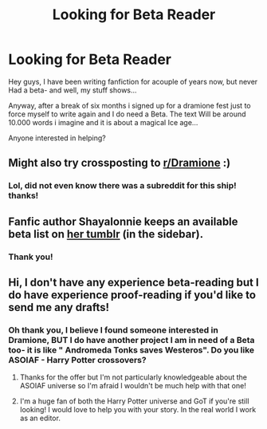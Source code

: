 #+TITLE: Looking for Beta Reader

* Looking for Beta Reader
:PROPERTIES:
:Score: 2
:DateUnix: 1549984364.0
:DateShort: 2019-Feb-12
:FlairText: Request
:END:
Hey guys, I have been writing fanfiction for acouple of years now, but never Had a beta- and well, my stuff shows...

Anyway, after a break of six months i signed up for a dramione fest just to force myself to write again and I do need a Beta. The text Will be around 10.000 words i imagine and it is about a magical Ice age...

Anyone interested in helping?


** Might also try crossposting to [[/r/Dramione][r/Dramione]] :)
:PROPERTIES:
:Author: tectonictigress
:Score: 1
:DateUnix: 1549984718.0
:DateShort: 2019-Feb-12
:END:

*** Lol, did not even know there was a subreddit for this ship! thanks!
:PROPERTIES:
:Score: 1
:DateUnix: 1549998325.0
:DateShort: 2019-Feb-12
:END:


** Fanfic author Shayalonnie keeps an available beta list on [[http://shayalonnie.tumblr.com/][her tumblr]] (in the sidebar).
:PROPERTIES:
:Author: FutureDetective
:Score: 1
:DateUnix: 1549986209.0
:DateShort: 2019-Feb-12
:END:

*** Thank you!
:PROPERTIES:
:Score: 1
:DateUnix: 1549998294.0
:DateShort: 2019-Feb-12
:END:


** Hi, I don't have any experience beta-reading but I do have experience proof-reading if you'd like to send me any drafts!
:PROPERTIES:
:Author: strawberrybluecat
:Score: 1
:DateUnix: 1549994670.0
:DateShort: 2019-Feb-12
:END:

*** Oh thank you, I believe I found someone interested in Dramione, BUT I do have another project I am in need of a Beta too- it is like " Andromeda Tonks saves Westeros". Do you like ASOIAF - Harry Potter crossovers?
:PROPERTIES:
:Score: 1
:DateUnix: 1549998539.0
:DateShort: 2019-Feb-12
:END:

**** Thanks for the offer but I'm not particularly knowledgeable about the ASOIAF universe so I'm afraid I wouldn't be much help with that one!
:PROPERTIES:
:Author: strawberrybluecat
:Score: 1
:DateUnix: 1550008941.0
:DateShort: 2019-Feb-13
:END:


**** I'm a huge fan of both the Harry Potter universe and GoT if you're still looking! I would love to help you with your story. In the real world I work as an editor.
:PROPERTIES:
:Author: anagramqueen
:Score: 1
:DateUnix: 1550023931.0
:DateShort: 2019-Feb-13
:END:
